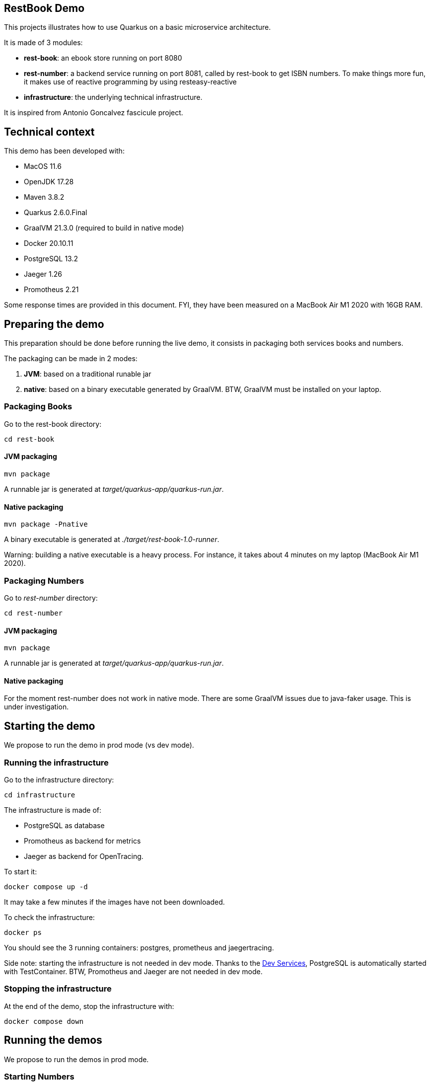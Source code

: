 ## RestBook Demo

This projects illustrates how to use Quarkus on a basic microservice architecture.

It is made of 3 modules:

* **rest-book**: an ebook store running on port 8080
* **rest-number**: a backend service running on port 8081, called by rest-book to get ISBN numbers. To make things more fun, it makes use of reactive programming by using resteasy-reactive
* **infrastructure**: the underlying technical infrastructure.

It is inspired from Antonio Goncalvez fascicule project.

## Technical context

This demo has been developed with:

* MacOS 11.6
* OpenJDK 17.28
* Maven 3.8.2
* Quarkus 2.6.0.Final
* GraalVM 21.3.0 (required to build in native mode)
* Docker 20.10.11 
* PostgreSQL 13.2
* Jaeger 1.26
* Promotheus 2.21

Some response times are provided in this document. FYI, they have been measured on a MacBook Air M1 2020 with 16GB RAM.

## Preparing the demo
This preparation should be done before running the live demo, it consists in packaging both services books and numbers.

The packaging can be made in 2 modes:

. **JVM**: based on a traditional runable jar
. **native**: based on a binary executable generated by GraalVM. BTW, GraalVM must be installed on your laptop.

### Packaging Books
Go to the rest-book directory:
[source,]
----
cd rest-book
----

#### JVM packaging
----
mvn package
----
A runnable jar is generated at
__target/quarkus-app/quarkus-run.jar__.

#### Native packaging
[source,]
----
mvn package -Pnative
----
A binary executable is generated at __./target/rest-book-1.0-runner__. 

Warning: building a native executable is a heavy process. For instance, it takes about 4 minutes on my laptop (MacBook Air M1 2020).

### Packaging Numbers

Go to _rest-number_ directory:
[source,]
----
cd rest-number
----

#### JVM packaging
----
mvn package
----
A runnable jar is generated at
__target/quarkus-app/quarkus-run.jar__.


#### Native packaging

For the moment rest-number does not work in native mode. There are some GraalVM issues due to java-faker usage. This is under investigation.


## Starting the demo

We propose to run the demo in prod mode (vs dev mode).

### Running the infrastructure
Go to the infrastructure directory:
[source,]
----
cd infrastructure
----

The infrastructure is made of:

* PostgreSQL as database
* Promotheus as backend for metrics
* Jaeger as backend for OpenTracing.

To start it:
----
docker compose up -d
----

It may take a few minutes if the images have not been downloaded.

To check the infrastructure:
----
docker ps
----
You should see the 3 running containers: postgres, prometheus and jaegertracing.

Side note: starting the infrastructure is not needed in dev mode. Thanks to the https://quarkus.io/guides/dev-services[Dev Services], PostgreSQL is automatically started with TestContainer. BTW, Promotheus and Jaeger are not needed in dev mode.

### Stopping the infrastructure

At the end of the demo, stop the infrastructure with:
----
docker compose down
----


## Running the demos

We propose to run the demos in prod mode.

### Starting Numbers

Let's start rest-number in JVM mode:

[source,]
----
cd rest-numbers
java -jar target/quarkus-app/quarkus-run.jar
----

### Starting Books

Let's start rest-book in native mode:
[source,]
----
cd rest-books
./target/rest-book-1.0-runner
----

Tribute to Josh Long: see how beautiful the banner is!

## Demo 1: Healt Check

Check that Books is ready:
----
curl -s http://localhost:8080/q/health/ready | jq
----
There are 2 readyness probes:

. one relative to the database connection, which is automatically provided by Quarkus
. an other one which defines whether the service is open or not.

By default the application is open. This can be configured with an in-memory config source:

Let's close the service:
[source,]
----
curl -v -X 'PUT' \
  'http://localhost:8080/api/microprofile-ext/memoryconfigsource/key/app.is.open' \
  -H 'accept: */*' \
  -H 'Content-Type: text/plain' \
  -d 'false'
----
We get an HTTP 202 answer (accepted).

We can check that the service is closed:
[source,]
----
curl -s http://localhost:8080/q/health/ready | jq
----

Let's try to read a random book:
[source,curl]
----
curl -s \
  -w "\n" \
  'localhost:8080/api/books/random' | jq
----
We get a __Service currently in maintenance__ answer.


Let's reopen the service for the following demos:
[source,]
----
curl -v -X 'PUT' \
  'http://localhost:8080/api/microprofile-ext/memoryconfigsource/key/app.is.open' \
  -H 'accept: */*' \
  -H 'Content-Type: text/plain' \
  -d 'true'
----


## Demo 2: API documentation

### OpenAPI

To read the OpenAPI documentation:
[source,]
----
curl -s -w "\n" localhost:8080/q/openapi\?format=json | jq | more
----

### Swagger-UI

Use your favorite browser and go to:
----
http://localhost:8080/q/swagger-ui/
----

You can check the Book endpoint and its documentation.

The code is running in "prod" mode, where swagger-ui is disabled by default. For the sake of the demo, we have enabled it by configuration:
[source,properties]
----
# Enable Swagger UI for the demo
quarkus.swagger-ui.always-include=true
----

## Demo 3: Adding a book

Numbers is called by Books on book creation (createBook.sh):
----
curl -s -w "\n" -X POST -d '{"title":"Quarkus at TNT 2022", "author":"JF James", "yearOfPublication":"2022"}' -H "Content-Type: application/json" localhost:8080/api/books -v
----

We've got a 201 status code (Created) and a link to the created resource provided with the _Location_ header parameter.

Let's read it:
----
curl -s -w "\n" localhost:8080/api/books/1 | jq
----
Remark: adapt the index if it is not 1.

## Demo 4: Fault Tolerance
So far, so good. But what if, Numbers is out of order? Let's kill it (Ctrl^C in the running terminal) and try to create a book again:
----
curl -s -w "\n" -X POST -d '{"title":"Quarkus at TNT 2022", "author":"A. Touret", "yearOfPublication":"2022"}' -H "Content-Type: application/json" localhost:8080/api/books -v
----

Now we've got a 202 (Accepted) status code: the request has been accepted but the book has not been created, because no ISBN numbers have been provided. The book creation is in pending state.

What does it mean? In fact, we've entered a fallback mode: the book data have been stored in a file for later processing:
----
curl -s localhost:8080/api/books/pending | jq
----


## Demo 5: OpenTracing & Jaeger

Let's switch to an important topic: observability and more specifically tracing.

Connect to the Jaeger UI from your browser:
----
http://localhost:16686/
----

Jaeger is a distributed tracing system developped by Uber and donated to CNCF. It can be used for:

* Distributed context propagation
* Distributed transaction monitoring
* Root cause analysis
* Service dependency analysis
* Performance / latency optimization


By default, all REST endpoints are traced. No code is needed. You just have to add the Quarkus extension, to configure it and to run a backend system such as Jaeger (or Zipkin). 

It is also possible to annotate methods or classes with __@Traced__. This has been done for  _BookService.java_. Quarkus also been enables to trace JDBC at the risk of extreme verbosity.

OpenTracing must be configured in __application.properties__. In particular, it is possible to trace all requests or to sample them. For this demo, all requests are traced.

Under the cover, context propagation is based on a specific HTTP header __uber-trace-id__.

To vizualise your book requests from Jaeger UI, click on _Search_ and select _Book_ in the list of Service. 


## Demo 6: Metrics & Prometheus

Metrics is another aspect of observability.

By default, Quarkus provides some base and vendor metrics.

Base metrics are about the JVM (classes, threads, gc):
----
curl -s localhost:8080/q/metrics/base | more
----

Vendor metrics provides complementary technical metrics (cpu load, memory):
----
curl -s localhost:8080/q/metrics/vendor | more
----

It is also possible to add custom application metrics:
----
curl -s localhost:8080/q/metrics/application | more
----

In contrast to OpenTracing, there is no default application metric. Methods have to be explicitelly annotated to generate metrics.

Curling metrics is limited to the current values, we have no historic. Let's use Prometheus to collect metrics in a smart way. Prometheus is a metrics-based monitoring and alerting system, initially developed at SoundCloud and now hosted by the CNCF. It is internally based on Time Series Database.

Promotheus has been configured to collect metrics from rest-book and rest-number (see prometheus.yml in infrastructure/monitoring).

To check that these targets are working, go to:
[source,]
----
http://localhost:9090/targets
----
You should see book and number up. If not, you should fix the _targets_ parameters if you're not running on MacOS. 

To check a given metric, go to:
[source,]
----
http://localhost:9090/graph
----

You can select a metric and do a graph with it. We can see different kinds of metrics:

* counters: how much?
* timers: how long?

Prometheus offers a basic GUI and it is recommended to use Graphana in production.


